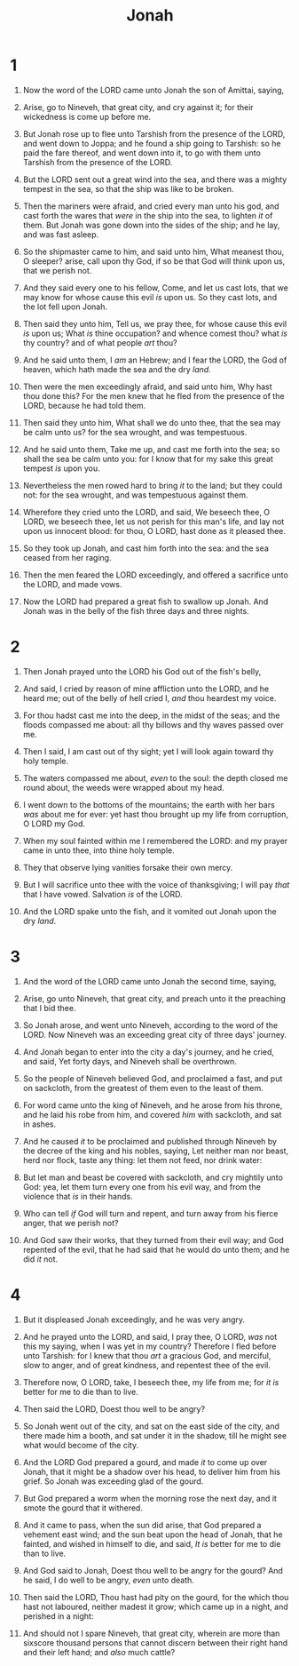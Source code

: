 #+TITLE: Jonah
* 1
1. Now the word of the LORD came unto Jonah the son of Amittai, saying,
2. Arise, go to Nineveh, that great city, and cry against it; for their wickedness is come up before me.
3. But Jonah rose up to flee unto Tarshish from the presence of the LORD, and went down to Joppa; and he found a ship going to Tarshish: so he paid the fare thereof, and went down into it, to go with them unto Tarshish from the presence of the LORD.

4. But the LORD sent out a great wind into the sea, and there was a mighty tempest in the sea, so that the ship was like to be broken.
5. Then the mariners were afraid, and cried every man unto his god, and cast forth the wares that /were/ in the ship into the sea, to lighten /it/ of them. But Jonah was gone down into the sides of the ship; and he lay, and was fast asleep.
6. So the shipmaster came to him, and said unto him, What meanest thou, O sleeper? arise, call upon thy God, if so be that God will think upon us, that we perish not.
7. And they said every one to his fellow, Come, and let us cast lots, that we may know for whose cause this evil /is/ upon us. So they cast lots, and the lot fell upon Jonah.
8. Then said they unto him, Tell us, we pray thee, for whose cause this evil /is/ upon us; What /is/ thine occupation? and whence comest thou? what /is/ thy country? and of what people /art/ thou?
9. And he said unto them, I /am/ an Hebrew; and I fear the LORD, the God of heaven, which hath made the sea and the dry /land/.
10. Then were the men exceedingly afraid, and said unto him, Why hast thou done this? For the men knew that he fled from the presence of the LORD, because he had told them.

11. Then said they unto him, What shall we do unto thee, that the sea may be calm unto us? for the sea wrought, and was tempestuous.
12. And he said unto them, Take me up, and cast me forth into the sea; so shall the sea be calm unto you: for I know that for my sake this great tempest /is/ upon you.
13. Nevertheless the men rowed hard to bring /it/ to the land; but they could not: for the sea wrought, and was tempestuous against them.
14. Wherefore they cried unto the LORD, and said, We beseech thee, O LORD, we beseech thee, let us not perish for this man's life, and lay not upon us innocent blood: for thou, O LORD, hast done as it pleased thee.
15. So they took up Jonah, and cast him forth into the sea: and the sea ceased from her raging.
16. Then the men feared the LORD exceedingly, and offered a sacrifice unto the LORD, and made vows.

17. Now the LORD had prepared a great fish to swallow up Jonah. And Jonah was in the belly of the fish three days and three nights. 
* 2
1. Then Jonah prayed unto the LORD his God out of the fish's belly,
2. And said, I cried by reason of mine affliction unto the LORD, and he heard me; out of the belly of hell cried I, /and/ thou heardest my voice.
3. For thou hadst cast me into the deep, in the midst of the seas; and the floods compassed me about: all thy billows and thy waves passed over me.
4. Then I said, I am cast out of thy sight; yet I will look again toward thy holy temple.
5. The waters compassed me about, /even/ to the soul: the depth closed me round about, the weeds were wrapped about my head.
6. I went down to the bottoms of the mountains; the earth with her bars /was/ about me for ever: yet hast thou brought up my life from corruption, O LORD my God.
7. When my soul fainted within me I remembered the LORD: and my prayer came in unto thee, into thine holy temple.
8. They that observe lying vanities forsake their own mercy.
9. But I will sacrifice unto thee with the voice of thanksgiving; I will pay /that/ that I have vowed. Salvation /is/ of the LORD.

10. And the LORD spake unto the fish, and it vomited out Jonah upon the dry /land/. 
* 3
1. And the word of the LORD came unto Jonah the second time, saying,
2. Arise, go unto Nineveh, that great city, and preach unto it the preaching that I bid thee.
3. So Jonah arose, and went unto Nineveh, according to the word of the LORD. Now Nineveh was an exceeding great city of three days' journey.
4. And Jonah began to enter into the city a day's journey, and he cried, and said, Yet forty days, and Nineveh shall be overthrown.

5. So the people of Nineveh believed God, and proclaimed a fast, and put on sackcloth, from the greatest of them even to the least of them.
6. For word came unto the king of Nineveh, and he arose from his throne, and he laid his robe from him, and covered /him/ with sackcloth, and sat in ashes.
7. And he caused /it/ to be proclaimed and published through Nineveh by the decree of the king and his nobles, saying, Let neither man nor beast, herd nor flock, taste any thing: let them not feed, nor drink water:
8. But let man and beast be covered with sackcloth, and cry mightily unto God: yea, let them turn every one from his evil way, and from the violence that /is/ in their hands.
9. Who can tell /if/ God will turn and repent, and turn away from his fierce anger, that we perish not?

10. And God saw their works, that they turned from their evil way; and God repented of the evil, that he had said that he would do unto them; and he did /it/ not. 
* 4
1. But it displeased Jonah exceedingly, and he was very angry.
2. And he prayed unto the LORD, and said, I pray thee, O LORD, /was/ not this my saying, when I was yet in my country? Therefore I fled before unto Tarshish: for I knew that thou /art/ a gracious God, and merciful, slow to anger, and of great kindness, and repentest thee of the evil.
3. Therefore now, O LORD, take, I beseech thee, my life from me; for /it is/ better for me to die than to live.

4. Then said the LORD, Doest thou well to be angry?
5. So Jonah went out of the city, and sat on the east side of the city, and there made him a booth, and sat under it in the shadow, till he might see what would become of the city.
6. And the LORD God prepared a gourd, and made /it/ to come up over Jonah, that it might be a shadow over his head, to deliver him from his grief. So Jonah was exceeding glad of the gourd.
7. But God prepared a worm when the morning rose the next day, and it smote the gourd that it withered.
8. And it came to pass, when the sun did arise, that God prepared a vehement east wind; and the sun beat upon the head of Jonah, that he fainted, and wished in himself to die, and said, /It is/ better for me to die than to live.
9. And God said to Jonah, Doest thou well to be angry for the gourd? And he said, I do well to be angry, /even/ unto death.
10. Then said the LORD, Thou hast had pity on the gourd, for the which thou hast not laboured, neither madest it grow; which came up in a night, and perished in a night:
11. And should not I spare Nineveh, that great city, wherein are more than sixscore thousand persons that cannot discern between their right hand and their left hand; and /also/ much cattle?  
